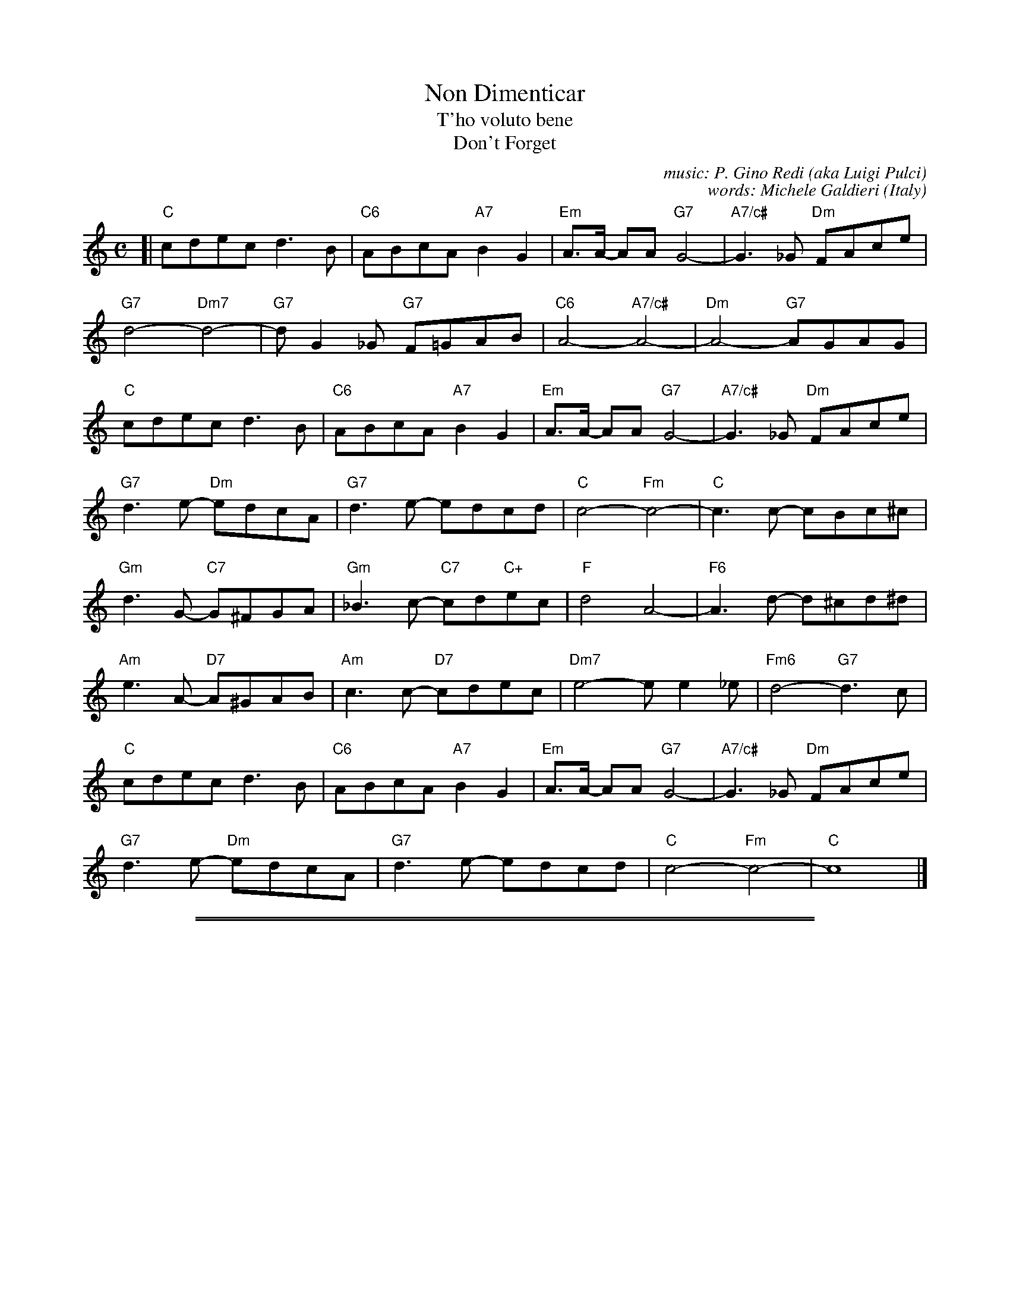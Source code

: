 X: 1
T: Non Dimenticar
T: T'ho voluto bene
T: Don't Forget
C: music: P. Gino Redi (aka Luigi Pulci)
C: words: Michele Galdieri
O: Italy
Z: 2013 John Chambers <jc:trillian.mit.edu>
M: C
L: 1/8
K: C
[|\
"C"cdec d3B | "C6"ABcA "A7"B2G2 | "Em"A>A- AA "G7"G4- | "A7/c#"G3_G "Dm"FAce |
"G7"d4- "Dm7"d4- | "G7"dG2_G "G7"F=GAB | "C6"A4- "A7/c#"A4-  | "Dm"A4- "G7"AGAG |
"C"cdec d3B | "C6"ABcA "A7"B2G2 | "Em"A>A- AA "G7"G4- | "A7/c#"G3_G "Dm"FAce |
"G7"d3e- "Dm"edcA | "G7"d3 e- edcd | "C"c4- "Fm"c4- | "C"c3c- cBc^c |
"Gm"d3G- "C7"G^FGA | "Gm"_B3c- "C7"cd"C+"ec | "F"d4 A4- | "F6"A3d- d^cd^d |
"Am"e3A- "D7"A^GAB | "Am"c3c- "D7"cdec | "Dm7"e4- ee2_e | "Fm6"d4- "G7"d3c |
"C"cdec d3B | "C6"ABcA "A7"B2G2 | "Em"A>A- AA "G7"G4- | "A7/c#"G3_G "Dm"FAce |
"G7"d3e- "Dm"edcA | "G7"d3 e- edcd | "C"c4- "Fm"c4- | "C"c8 |]

%%sep 1 1 500
%%sep 1 1 500
X: 2
T: Non Dimenticar  2
T: T'ho voluto bene
T: Don't Forget
C: music: P. Gino Redi (aka Luigi Pulci)
C: words: Michele Galdieri
O: Italy
Z: 2013 John Chambers <jc:trillian.mit.edu>
F: http://www.wikifonia.org/node/6262
M: C
L: 1/8
K: C
[|\
"C"cdec d3B | ABcA "(A7)"B2G2 | "Dm"A4 "G7"G4- | "Dm"G4 FAce |
"G7"d4- d4- | d4 [1 "G7"FGAB | "C"A4- "A7"A4-  | "Dm"A4 "G7"z4 :|
[2 "G7"d4  FGBd | "C"c8- | "C7"c4 cBc^c | "Gm7"d4 G^FGA |
"C7"_B4 cdec | "F"d4 A4- | A4 d^cd^d | "Am7"e4 A^GAB |
"D7"c3B cdec | "Dm7"e4 d4- | "G7"d4 z4 [| "C"cdec d3c |
ABcA B3G | "Dm7"A4 "G7"G4- | "Dm"G4 FAce | "G7"d4 "Dm7"edcA |
"G7"d4 | edcd | "C"c8- | c4 z4 |]
